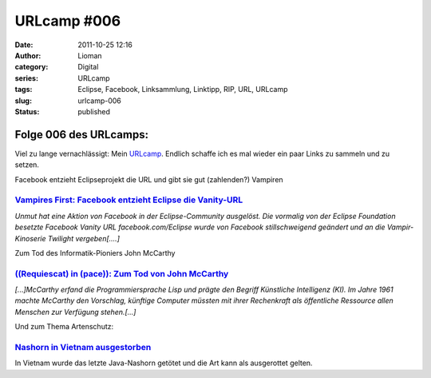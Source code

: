URLcamp #006
############
:date: 2011-10-25 12:16
:author: Lioman
:category: Digital
:series: URLcamp
:tags: Eclipse, Facebook, Linksammlung, Linktipp, RIP, URL, URLcamp
:slug: urlcamp-006
:status: published

|Wegweiser|

Folge 006 des URLcamps:
-----------------------


Viel zu lange vernachlässigt: Mein
`URLcamp <http://www.lioman.de/category/allgemein/internet/urlcamp/>`__.
Endlich schaffe ich es mal wieder ein paar Links zu sammeln und zu
setzen.

Facebook entzieht Eclipseprojekt die URL und gibt sie gut (zahlenden?)
Vampiren

`Vampires First: Facebook entzieht Eclipse die Vanity-URL <http://it-republik.de/jaxenter/news/Vampires-First-Facebook-entzieht-Eclipse-die-Vanity-URL-060820.html>`__
~~~~~~~~~~~~~~~~~~~~~~~~~~~~~~~~~~~~~~~~~~~~~~~~~~~~~~~~~~~~~~~~~~~~~~~~~~~~~~~~~~~~~~~~~~~~~~~~~~~~~~~~~~~~~~~~~~~~~~~~~~~~~~~~~~~~~~~~~~~~~~~~~~~~~~~~~~~~~~~~~~~~~~

*Unmut hat eine Aktion von Facebook in der Eclipse-Community ausgelöst.
Die vormalig von der Eclipse Foundation besetzte Facebook Vanity URL
facebook.com/Eclipse wurde von Facebook stillschweigend geändert und an
die Vampir-Kinoserie Twilight vergeben[....]*

Zum Tod des Informatik-Pioniers John McCarthy

`((Requiescat) in (pace)): Zum Tod von John McCarthy <http://www.heise.de/ix/meldung/Requiescat-in-pace-Zum-Tod-von-John-McCarthy-1366069.html>`__
~~~~~~~~~~~~~~~~~~~~~~~~~~~~~~~~~~~~~~~~~~~~~~~~~~~~~~~~~~~~~~~~~~~~~~~~~~~~~~~~~~~~~~~~~~~~~~~~~~~~~~~~~~~~~~~~~~~~~~~~~~~~~~~~~~~~~~~~~~~~~~~~~~

 

*[...]McCarthy erfand die Programmiersprache Lisp und prägte den Begriff
Künstliche Intelligenz (KI). Im Jahre 1961 machte McCarthy den
Vorschlag, künftige Computer müssten mit ihrer Rechenkraft als
öffentliche Ressource allen Menschen zur Verfügung stehen.[...]*

Und zum Thema Artenschutz:

`Nashorn in Vietnam ausgestorben <http://www.wwf.de/presse/details/news/nashorn_in_vietnam_ausgestorben/>`__
~~~~~~~~~~~~~~~~~~~~~~~~~~~~~~~~~~~~~~~~~~~~~~~~~~~~~~~~~~~~~~~~~~~~~~~~~~~~~~~~~~~~~~~~~~~~~~~~~~~~~~~~~~~~

In Vietnam wurde das letzte Java-Nashorn getötet und die Art kann als
ausgerottet gelten.

.. |Wegweiser| image:: {static}/images/wegweiser_klein.webp
   :alt: Ein Wegweiser in Falschfarben, der in verschiedene Richtungen zeigt
   :class: alignright size-full
   :width: 250px
   :height: 375px
   :target: {static}/images/wegweiser_klein.webp
